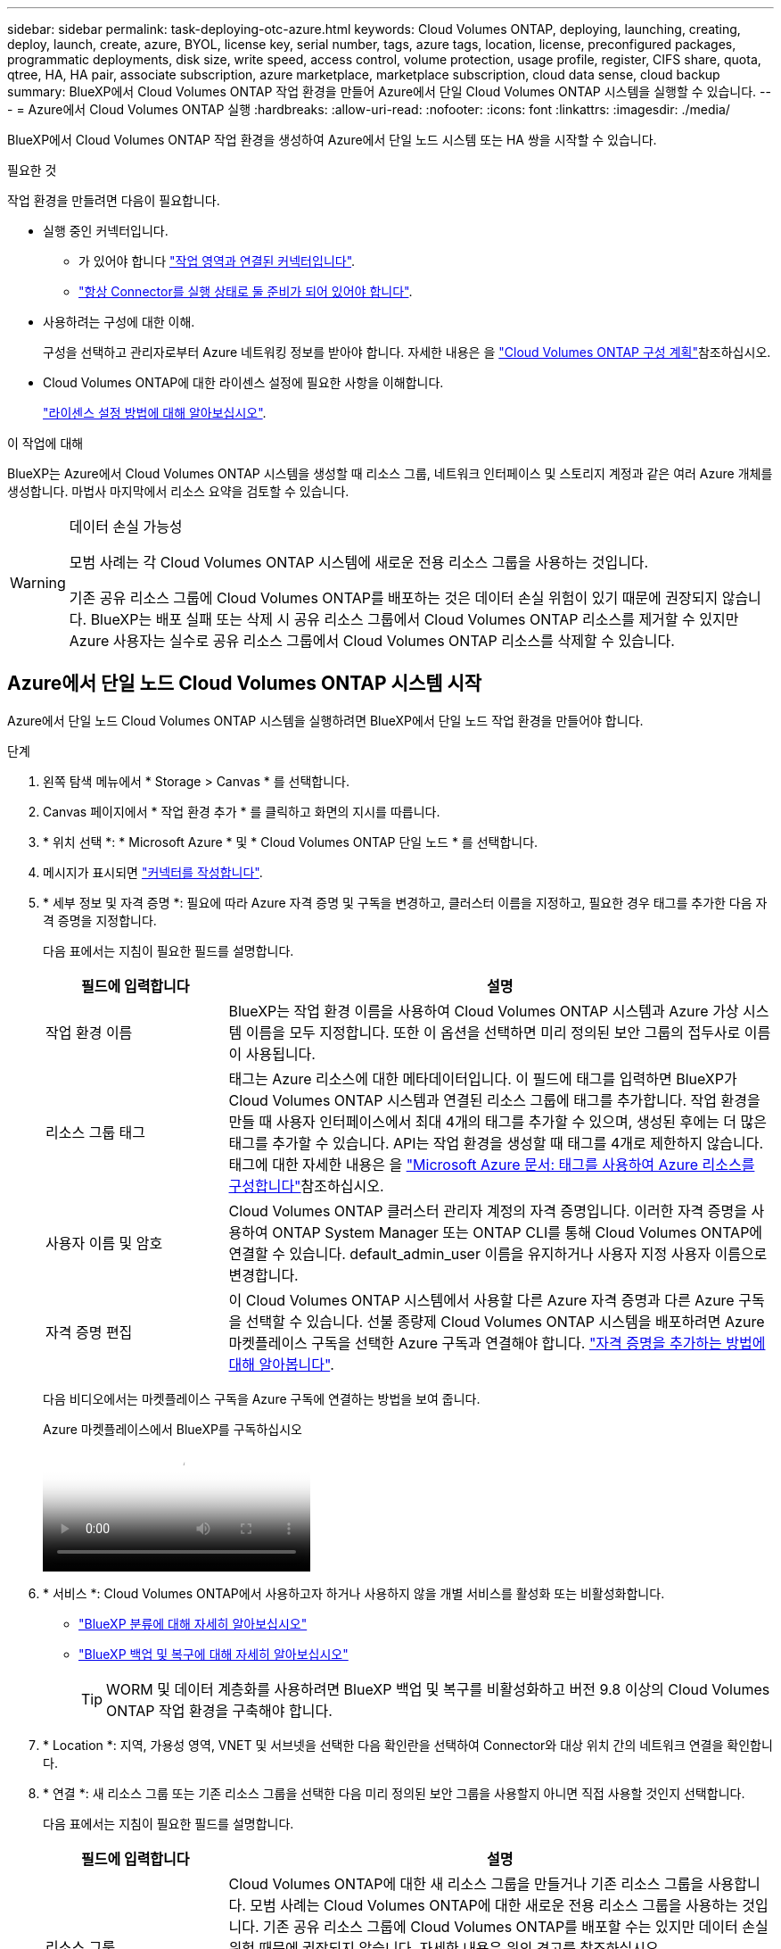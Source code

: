 ---
sidebar: sidebar 
permalink: task-deploying-otc-azure.html 
keywords: Cloud Volumes ONTAP, deploying, launching, creating, deploy, launch, create, azure, BYOL, license key, serial number, tags, azure tags, location, license, preconfigured packages, programmatic deployments, disk size, write speed, access control, volume protection, usage profile, register, CIFS share, quota, qtree, HA, HA pair, associate subscription, azure marketplace, marketplace subscription, cloud data sense, cloud backup 
summary: BlueXP에서 Cloud Volumes ONTAP 작업 환경을 만들어 Azure에서 단일 Cloud Volumes ONTAP 시스템을 실행할 수 있습니다. 
---
= Azure에서 Cloud Volumes ONTAP 실행
:hardbreaks:
:allow-uri-read: 
:nofooter: 
:icons: font
:linkattrs: 
:imagesdir: ./media/


[role="lead"]
BlueXP에서 Cloud Volumes ONTAP 작업 환경을 생성하여 Azure에서 단일 노드 시스템 또는 HA 쌍을 시작할 수 있습니다.

.필요한 것
작업 환경을 만들려면 다음이 필요합니다.

[[licensing]]
* 실행 중인 커넥터입니다.
+
** 가 있어야 합니다 https://docs.netapp.com/us-en/bluexp-setup-admin/task-quick-start-connector-azure.html["작업 영역과 연결된 커넥터입니다"^].
** https://docs.netapp.com/us-en/bluexp-setup-admin/concept-connectors.html["항상 Connector를 실행 상태로 둘 준비가 되어 있어야 합니다"^].


* 사용하려는 구성에 대한 이해.
+
구성을 선택하고 관리자로부터 Azure 네트워킹 정보를 받아야 합니다. 자세한 내용은 을 link:task-planning-your-config-azure.html["Cloud Volumes ONTAP 구성 계획"^]참조하십시오.

* Cloud Volumes ONTAP에 대한 라이센스 설정에 필요한 사항을 이해합니다.
+
link:task-set-up-licensing-azure.html["라이센스 설정 방법에 대해 알아보십시오"^].



.이 작업에 대해
BlueXP는 Azure에서 Cloud Volumes ONTAP 시스템을 생성할 때 리소스 그룹, 네트워크 인터페이스 및 스토리지 계정과 같은 여러 Azure 개체를 생성합니다. 마법사 마지막에서 리소스 요약을 검토할 수 있습니다.

[WARNING]
.데이터 손실 가능성
====
모범 사례는 각 Cloud Volumes ONTAP 시스템에 새로운 전용 리소스 그룹을 사용하는 것입니다.

기존 공유 리소스 그룹에 Cloud Volumes ONTAP를 배포하는 것은 데이터 손실 위험이 있기 때문에 권장되지 않습니다. BlueXP는 배포 실패 또는 삭제 시 공유 리소스 그룹에서 Cloud Volumes ONTAP 리소스를 제거할 수 있지만 Azure 사용자는 실수로 공유 리소스 그룹에서 Cloud Volumes ONTAP 리소스를 삭제할 수 있습니다.

====


== Azure에서 단일 노드 Cloud Volumes ONTAP 시스템 시작

Azure에서 단일 노드 Cloud Volumes ONTAP 시스템을 실행하려면 BlueXP에서 단일 노드 작업 환경을 만들어야 합니다.

.단계
. 왼쪽 탐색 메뉴에서 * Storage > Canvas * 를 선택합니다.
. [[subscribe]] Canvas 페이지에서 * 작업 환경 추가 * 를 클릭하고 화면의 지시를 따릅니다.
. * 위치 선택 *: * Microsoft Azure * 및 * Cloud Volumes ONTAP 단일 노드 * 를 선택합니다.
. 메시지가 표시되면 https://docs.netapp.com/us-en/bluexp-setup-admin/task-quick-start-connector-azure.html["커넥터를 작성합니다"^].
. * 세부 정보 및 자격 증명 *: 필요에 따라 Azure 자격 증명 및 구독을 변경하고, 클러스터 이름을 지정하고, 필요한 경우 태그를 추가한 다음 자격 증명을 지정합니다.
+
다음 표에서는 지침이 필요한 필드를 설명합니다.

+
[cols="25,75"]
|===
| 필드에 입력합니다 | 설명 


| 작업 환경 이름 | BlueXP는 작업 환경 이름을 사용하여 Cloud Volumes ONTAP 시스템과 Azure 가상 시스템 이름을 모두 지정합니다. 또한 이 옵션을 선택하면 미리 정의된 보안 그룹의 접두사로 이름이 사용됩니다. 


| 리소스 그룹 태그 | 태그는 Azure 리소스에 대한 메타데이터입니다. 이 필드에 태그를 입력하면 BlueXP가 Cloud Volumes ONTAP 시스템과 연결된 리소스 그룹에 태그를 추가합니다. 작업 환경을 만들 때 사용자 인터페이스에서 최대 4개의 태그를 추가할 수 있으며, 생성된 후에는 더 많은 태그를 추가할 수 있습니다. API는 작업 환경을 생성할 때 태그를 4개로 제한하지 않습니다. 태그에 대한 자세한 내용은 을 https://azure.microsoft.com/documentation/articles/resource-group-using-tags/["Microsoft Azure 문서: 태그를 사용하여 Azure 리소스를 구성합니다"^]참조하십시오. 


| 사용자 이름 및 암호 | Cloud Volumes ONTAP 클러스터 관리자 계정의 자격 증명입니다. 이러한 자격 증명을 사용하여 ONTAP System Manager 또는 ONTAP CLI를 통해 Cloud Volumes ONTAP에 연결할 수 있습니다. default_admin_user 이름을 유지하거나 사용자 지정 사용자 이름으로 변경합니다. 


| [[video]] 자격 증명 편집 | 이 Cloud Volumes ONTAP 시스템에서 사용할 다른 Azure 자격 증명과 다른 Azure 구독을 선택할 수 있습니다. 선불 종량제 Cloud Volumes ONTAP 시스템을 배포하려면 Azure 마켓플레이스 구독을 선택한 Azure 구독과 연결해야 합니다. https://docs.netapp.com/us-en/bluexp-setup-admin/task-adding-azure-accounts.html["자격 증명을 추가하는 방법에 대해 알아봅니다"^]. 
|===
+
다음 비디오에서는 마켓플레이스 구독을 Azure 구독에 연결하는 방법을 보여 줍니다.

+
.Azure 마켓플레이스에서 BlueXP를 구독하십시오
video::b7e97509-2ecf-4fa0-b39b-b0510109a318[panopto]
. * 서비스 *: Cloud Volumes ONTAP에서 사용하고자 하거나 사용하지 않을 개별 서비스를 활성화 또는 비활성화합니다.
+
** https://docs.netapp.com/us-en/bluexp-classification/concept-cloud-compliance.html["BlueXP 분류에 대해 자세히 알아보십시오"^]
** https://docs.netapp.com/us-en/bluexp-backup-recovery/concept-backup-to-cloud.html["BlueXP 백업 및 복구에 대해 자세히 알아보십시오"^]
+

TIP: WORM 및 데이터 계층화를 사용하려면 BlueXP 백업 및 복구를 비활성화하고 버전 9.8 이상의 Cloud Volumes ONTAP 작업 환경을 구축해야 합니다.



. * Location *: 지역, 가용성 영역, VNET 및 서브넷을 선택한 다음 확인란을 선택하여 Connector와 대상 위치 간의 네트워크 연결을 확인합니다.
. * 연결 *: 새 리소스 그룹 또는 기존 리소스 그룹을 선택한 다음 미리 정의된 보안 그룹을 사용할지 아니면 직접 사용할 것인지 선택합니다.
+
다음 표에서는 지침이 필요한 필드를 설명합니다.

+
[cols="25,75"]
|===
| 필드에 입력합니다 | 설명 


| 리소스 그룹  a| 
Cloud Volumes ONTAP에 대한 새 리소스 그룹을 만들거나 기존 리소스 그룹을 사용합니다. 모범 사례는 Cloud Volumes ONTAP에 대한 새로운 전용 리소스 그룹을 사용하는 것입니다. 기존 공유 리소스 그룹에 Cloud Volumes ONTAP를 배포할 수는 있지만 데이터 손실 위험 때문에 권장되지 않습니다. 자세한 내용은 위의 경고를 참조하십시오.


TIP: 사용 중인 Azure 계정에 가 있는 경우 https://docs.netapp.com/us-en/bluexp-setup-admin/reference-permissions-azure.html["필수 권한"^], BlueXP는 배포 실패 또는 삭제 시 리소스 그룹에서 Cloud Volumes ONTAP 리소스를 제거합니다.



| 보안 그룹을 생성했습니다  a| 
BlueXP에서 보안 그룹을 생성하도록 하면 트래픽을 허용하는 방법을 선택해야 합니다.

** 선택한 VNET만 * 을 선택한 경우 인바운드 트래픽의 소스는 선택한 VNET의 서브넷 범위와 커넥터가 상주하는 VNET의 서브넷 범위입니다. 이 옵션을 선택하는 것이 좋습니다.
** All VNets * 를 선택한 경우 인바운드 트래픽의 소스는 0.0.0.0/0 IP 범위입니다.




| 기존 항목 사용 | 기존 보안 그룹을 선택하는 경우 Cloud Volumes ONTAP 요구 사항을 충족해야 합니다. link:https://docs.netapp.com/us-en/bluexp-cloud-volumes-ontap/reference-networking-azure.html#security-group-rules["기본 보안 그룹을 봅니다"^]. 
|===
. * 충전 방법 및 NSS 계정 *: 이 시스템에서 사용할 충전 옵션을 지정한 다음 NetApp Support 사이트 계정을 지정합니다.
+
** link:concept-licensing.html["Cloud Volumes ONTAP의 라이센스 옵션에 대해 자세히 알아보십시오"^].
** link:task-set-up-licensing-azure.html["라이센스 설정 방법에 대해 알아보십시오"^].


. * 사전 구성된 패키지 *: 패키지 중 하나를 선택하여 Cloud Volumes ONTAP 시스템을 신속하게 배포하거나 * 고유한 구성 만들기 * 를 클릭합니다.
+
패키지 중 하나를 선택하는 경우 볼륨을 지정한 다음 구성을 검토 및 승인하기만 하면 됩니다.

. * 라이센스 *: 필요한 경우 Cloud Volumes ONTAP 버전을 변경하고 가상 머신 유형을 선택합니다.
+

NOTE: 선택한 버전에 대해 최신 출시 후보, 일반 가용성 또는 패치 릴리스를 사용할 수 있는 경우 BlueXP는 작업 환경을 만들 때 시스템을 해당 버전으로 업데이트합니다. 예를 들어, Cloud Volumes ONTAP 9.13.1 및 9.13.1 P4를 사용할 수 있는 경우 업데이트가 발생합니다. 9.13에서 9.14와 같이 릴리스 간에 업데이트가 발생하지 않습니다.

. *Azure Marketplace에서 구독 *: BlueXP가 Cloud Volumes ONTAP의 프로그래밍 방식 배포를 활성화할 수 없는 경우 이 페이지가 표시됩니다. 화면에 나열된 단계를 따릅니다. https://learn.microsoft.com/en-us/marketplace/programmatic-deploy-of-marketplace-products["마켓플레이스 제품의 프로그래밍 방식 배포"^] 자세한 내용은 을 참조하십시오.
. * 기본 스토리지 리소스 *: 초기 애그리게이트의 설정(디스크 유형, 각 디스크의 크기, Blob 스토리지까지 데이터 계층화 활성화 여부)을 선택합니다.
+
다음 사항에 유의하십시오.

+
** 디스크 유형은 초기 볼륨입니다. 이후 볼륨에 대해 다른 디스크 유형을 선택할 수 있습니다.
** 디스크 크기는 초기 애그리게이트의 모든 디스크와 간단한 프로비저닝 옵션을 사용할 때 BlueXP가 생성하는 추가 애그리게이트에서 사용됩니다. 고급 할당 옵션을 사용하여 다른 디스크 크기를 사용하는 애그리게이트를 생성할 수 있습니다.
+
디스크 유형 및 크기 선택에 대한 도움말은 을 link:https://docs.netapp.com/us-en/bluexp-cloud-volumes-ontap/task-planning-your-config-azure.html#size-your-system-in-azure["Azure에서 시스템 사이징"^]참조하십시오.

** 볼륨을 생성하거나 편집할 때 특정 볼륨 계층화 정책을 선택할 수 있습니다.
** 데이터 계층화를 사용하지 않는 경우, 후속 애그리게이트에서 이 기능을 사용하도록 설정할 수 있습니다.
+
link:concept-data-tiering.html["데이터 계층화에 대해 자세히 알아보십시오"^].



. * 쓰기 속도 및 WORM *:
+
.. 필요한 경우 * Normal * (정상 *) 또는 * High * (높음 *) 쓰기 속도를 선택합니다.
+
link:concept-write-speed.html["쓰기 속도에 대해 자세히 알아보십시오"^].

.. 필요한 경우 WORM(Write Once, Read Many) 스토리지를 활성화합니다.
+
이 옵션은 특정 VM 유형에만 사용할 수 있습니다. 지원되는 VM 유형을 확인하려면 을 link:https://docs.netapp.com/us-en/cloud-volumes-ontap-relnotes/reference-configs-azure.html#ha-pairs["HA Pair에 대한 라이센스에서 지원되는 구성"^]참조하십시오.

+
Cloud Volumes ONTAP 9.7 이하 버전에서 데이터 계층화가 활성화된 경우 WORM을 사용할 수 없습니다. WORM 및 계층화를 활성화한 후에는 Cloud Volumes ONTAP 9.8로의 되돌리기 또는 다운그레이드가 차단됩니다.

+
link:concept-worm.html["WORM 스토리지에 대해 자세히 알아보십시오"^].

.. WORM 스토리지를 활성화한 경우 보존 기간을 선택합니다.


. * 볼륨 생성 *: 새 볼륨에 대한 세부 정보를 입력하거나 * 건너뛰기 * 를 클릭합니다.
+
link:concept-client-protocols.html["지원되는 클라이언트 프로토콜 및 버전에 대해 알아보십시오"^].

+
이 페이지의 일부 필드는 설명이 필요 없습니다. 다음 표에서는 지침이 필요한 필드를 설명합니다.

+
[cols="25,75"]
|===
| 필드에 입력합니다 | 설명 


| 크기 | 입력할 수 있는 최대 크기는 씬 프로비저닝의 사용 여부에 따라 크게 달라집니다. 이를 통해 현재 사용 가능한 물리적 스토리지보다 더 큰 볼륨을 생성할 수 있습니다. 


| 액세스 제어(NFS에만 해당) | 엑스포트 정책은 볼륨에 액세스할 수 있는 서브넷의 클라이언트를 정의합니다. 기본적으로 BlueXP는 서브넷의 모든 인스턴스에 대한 액세스를 제공하는 값을 입력합니다. 


| 권한 및 사용자/그룹(CIFS 전용) | 이러한 필드를 사용하면 사용자 및 그룹의 공유에 대한 액세스 수준(액세스 제어 목록 또는 ACL라고도 함)을 제어할 수 있습니다. 로컬 또는 도메인 Windows 사용자 또는 그룹, UNIX 사용자 또는 그룹을 지정할 수 있습니다. 도메인 Windows 사용자 이름을 지정하는 경우 domain\username 형식을 사용하여 사용자의 도메인을 포함해야 합니다. 


| 스냅샷 정책 | 스냅샷 복사본 정책은 자동으로 생성되는 NetApp 스냅샷 복사본의 수와 빈도를 지정합니다. NetApp 스냅샷 복사본은 성능 영향이 없고 최소한의 스토리지가 필요한 시점 파일 시스템 이미지입니다. 기본 정책을 선택하거나 선택하지 않을 수 있습니다. Microsoft SQL Server의 tempdb와 같이 임시 데이터에 대해 없음을 선택할 수 있습니다. 


| 고급 옵션(NFS에만 해당) | 볼륨의 NFS 버전 선택: NFSv3 또는 NFSv4 


| 이니시에이터 그룹 및 IQN(iSCSI 전용) | iSCSI 스토리지 타겟을 LUN(논리 유닛)이라고 하며 호스트에 표준 블록 디바이스로 표시됩니다. 이니시에이터 그룹은 iSCSI 호스트 노드 이름의 테이블이며 어떤 이니시에이터가 어떤 LUN을 액세스할 수 있는지 제어합니다. iSCSI 대상은 표준 이더넷 네트워크 어댑터(NIC), 소프트웨어 이니시에이터가 있는 TCP 오프로드 엔진(TOE) 카드, 통합 네트워크 어댑터(CNA) 또는 전용 호스트 파스트 어댑터(HBA)를 통해 네트워크에 연결되며 iSCSI 공인 이름(IQN)으로 식별됩니다. iSCSI 볼륨을 생성할 때 BlueXP에서 자동으로 LUN을 생성합니다. 볼륨 당 하나의 LUN만 생성하므로 관리가 필요 없습니다. 볼륨을 생성한 후 link:task-connect-lun.html["IQN을 사용하여 호스트에서 LUN에 연결합니다"]. 
|===
+
다음 이미지는 CIFS 프로토콜에 대해 작성된 볼륨 페이지를 보여 줍니다.

+
image:screenshot_cot_vol.gif["스크린샷: Cloud Volumes ONTAP 인스턴스에 대해 작성된 볼륨 페이지를 표시합니다."]

. * CIFS 설정 *: CIFS 프로토콜을 선택한 경우 CIFS 서버를 설정합니다.
+
[cols="25,75"]
|===
| 필드에 입력합니다 | 설명 


| DNS 기본 및 보조 IP 주소 | CIFS 서버에 대한 이름 확인을 제공하는 DNS 서버의 IP 주소입니다. 나열된 DNS 서버에는 CIFS 서버가 연결할 도메인의 Active Directory LDAP 서버 및 도메인 컨트롤러를 찾는 데 필요한 서비스 위치 레코드(SRV)가 포함되어 있어야 합니다. 


| 연결할 Active Directory 도메인입니다 | CIFS 서버를 연결할 AD(Active Directory) 도메인의 FQDN입니다. 


| 도메인에 가입하도록 승인된 자격 증명입니다 | AD 도메인 내의 지정된 OU(조직 구성 단위)에 컴퓨터를 추가할 수 있는 충분한 권한이 있는 Windows 계정의 이름 및 암호입니다. 


| CIFS 서버 NetBIOS 이름입니다 | AD 도메인에서 고유한 CIFS 서버 이름입니다. 


| 조직 구성 단위 | CIFS 서버와 연결할 AD 도메인 내의 조직 단위입니다. 기본값은 CN=Computers입니다. Azure AD 도메인 서비스를 Cloud Volumes ONTAP용 AD 서버로 구성하려면 이 필드에 * OU=ADDC 컴퓨터 * 또는 * OU=ADDC 사용자 * 를 입력해야 합니다.https://docs.microsoft.com/en-us/azure/active-directory-domain-services/create-ou["Azure 설명서: Azure AD 도메인 서비스 관리 도메인에 OU(조직 구성 단위)를 만듭니다"^] 


| DNS 도메인 | SVM(Cloud Volumes ONTAP 스토리지 가상 머신)용 DNS 도메인 대부분의 경우 도메인은 AD 도메인과 동일합니다. 


| NTP 서버 | Active Directory DNS를 사용하여 NTP 서버를 구성하려면 * Active Directory 도메인 사용 * 을 선택합니다. 다른 주소를 사용하여 NTP 서버를 구성해야 하는 경우 API를 사용해야 합니다. 자세한 내용은 을 https://docs.netapp.com/us-en/bluexp-automation/index.html["BlueXP 자동화 문서"^] 참조하십시오. CIFS 서버를 생성할 때만 NTP 서버를 구성할 수 있습니다. CIFS 서버를 생성한 후에는 구성할 수 없습니다. 
|===
. * Usage Profile, Disk Type, Tiering Policy *: 스토리지 효율성 기능을 사용하도록 설정하고 필요한 경우 볼륨 계층화 정책을 변경할 것인지 선택합니다.
+
자세한 내용은 및 을 link:https://docs.netapp.com/us-en/bluexp-cloud-volumes-ontap/task-planning-your-config-azure.html#choose-a-volume-usage-profile["볼륨 사용 프로필 이해"^] link:concept-data-tiering.html["데이터 계층화 개요"^]참조하십시오.

. * 검토 및 승인 *: 선택 사항을 검토 및 확인합니다.
+
.. 구성에 대한 세부 정보를 검토합니다.
.. BlueXP가 구매할 지원 및 Azure 리소스에 대한 세부 정보를 검토하려면 * 추가 정보 * 를 클릭합니다.
.. 이해함... * 확인란을 선택합니다.
.. Go * 를 클릭합니다.




.결과
BlueXP는 Cloud Volumes ONTAP 시스템을 구축합니다. 타임라인에서 진행 상황을 추적할 수 있습니다.

Cloud Volumes ONTAP 시스템을 배포하는 데 문제가 있으면 오류 메시지를 검토합니다. 작업 환경을 선택하고 * 환경 다시 작성 * 을 클릭할 수도 있습니다.

자세한 내용은 를 참조하십시오 https://mysupport.netapp.com/site/products/all/details/cloud-volumes-ontap/guideme-tab["NetApp Cloud Volumes ONTAP 지원"^].

.작업을 마친 후
* CIFS 공유를 프로비저닝한 경우 파일 및 폴더에 대한 사용자 또는 그룹 권한을 제공하고 해당 사용자가 공유를 액세스하고 파일을 생성할 수 있는지 확인합니다.
* 볼륨에 할당량을 적용하려면 ONTAP System Manager 또는 ONTAP CLI를 사용하십시오.
+
할당량을 사용하면 사용자, 그룹 또는 qtree가 사용하는 파일 수와 디스크 공간을 제한하거나 추적할 수 있습니다.





== Azure에서 Cloud Volumes ONTAP HA 쌍 시작

Azure에서 Cloud Volumes ONTAP HA 쌍을 실행하려면 BlueXP에서 HA 작업 환경을 만들어야 합니다.

.단계
. 왼쪽 탐색 메뉴에서 * Storage > Canvas * 를 선택합니다.
. [[subscribe]] Canvas 페이지에서 * 작업 환경 추가 * 를 클릭하고 화면의 지시를 따릅니다.
. 메시지가 표시되면 https://docs.netapp.com/us-en/bluexp-setup-admin/task-quick-start-connector-azure.html["커넥터를 작성합니다"^].
. * 세부 정보 및 자격 증명 *: 필요에 따라 Azure 자격 증명 및 구독을 변경하고, 클러스터 이름을 지정하고, 필요한 경우 태그를 추가한 다음 자격 증명을 지정합니다.
+
다음 표에서는 지침이 필요한 필드를 설명합니다.

+
[cols="25,75"]
|===
| 필드에 입력합니다 | 설명 


| 작업 환경 이름 | BlueXP는 작업 환경 이름을 사용하여 Cloud Volumes ONTAP 시스템과 Azure 가상 시스템 이름을 모두 지정합니다. 또한 이 옵션을 선택하면 미리 정의된 보안 그룹의 접두사로 이름이 사용됩니다. 


| 리소스 그룹 태그 | 태그는 Azure 리소스에 대한 메타데이터입니다. 이 필드에 태그를 입력하면 BlueXP가 Cloud Volumes ONTAP 시스템과 연결된 리소스 그룹에 태그를 추가합니다. 작업 환경을 만들 때 사용자 인터페이스에서 최대 4개의 태그를 추가할 수 있으며, 생성된 후에는 더 많은 태그를 추가할 수 있습니다. API는 작업 환경을 생성할 때 태그를 4개로 제한하지 않습니다. 태그에 대한 자세한 내용은 을 https://azure.microsoft.com/documentation/articles/resource-group-using-tags/["Microsoft Azure 문서: 태그를 사용하여 Azure 리소스를 구성합니다"^]참조하십시오. 


| 사용자 이름 및 암호 | Cloud Volumes ONTAP 클러스터 관리자 계정의 자격 증명입니다. 이러한 자격 증명을 사용하여 ONTAP System Manager 또는 ONTAP CLI를 통해 Cloud Volumes ONTAP에 연결할 수 있습니다. default_admin_user 이름을 유지하거나 사용자 지정 사용자 이름으로 변경합니다. 


| [[video]] 자격 증명 편집 | 이 Cloud Volumes ONTAP 시스템에서 사용할 다른 Azure 자격 증명과 다른 Azure 구독을 선택할 수 있습니다. 선불 종량제 Cloud Volumes ONTAP 시스템을 배포하려면 Azure 마켓플레이스 구독을 선택한 Azure 구독과 연결해야 합니다. https://docs.netapp.com/us-en/bluexp-setup-admin/task-adding-azure-accounts.html["자격 증명을 추가하는 방법에 대해 알아봅니다"^]. 
|===
+
다음 비디오에서는 마켓플레이스 구독을 Azure 구독에 연결하는 방법을 보여 줍니다.

+
.Azure 마켓플레이스에서 BlueXP를 구독하십시오
video::b7e97509-2ecf-4fa0-b39b-b0510109a318[panopto]
. * 서비스 *: Cloud Volumes ONTAP와 함께 사용할 것인지 여부에 따라 개별 서비스를 활성화 또는 비활성화합니다.
+
Cloud Volumes ONTAP 9.15.1부터 VM 인스턴스를 LRS(Local-Redundant Storage) 단일 가용 영역에 배포할 수 있습니다. 또한 `Microsoft.Compute/VMOrchestratorZonalMultiFD` 구독에 대해 기능을 활성화해야 합니다. 이 기능을 사용하면 동일한 가용 영역에 고가용성(HA) 쌍을 쉽게 구축할 수 있습니다. link:task-saz-feature.html["단일 가용 영역에 대해 VMOrchestrator ZonalMultiFD를 사용하도록 설정합니다"]및 link:task-azure-high-availability-mode.html["Azure에서 고가용성 모드를 활성화합니다"]을 참조하십시오.

+
** https://docs.netapp.com/us-en/bluexp-classification/concept-cloud-compliance.html["BlueXP 분류에 대해 자세히 알아보십시오"^]
** https://docs.netapp.com/us-en/bluexp-backup-recovery/concept-backup-to-cloud.html["BlueXP 백업 및 복구에 대해 자세히 알아보십시오"^]
+

TIP: WORM 및 데이터 계층화를 사용하려면 BlueXP 백업 및 복구를 비활성화하고 버전 9.8 이상의 Cloud Volumes ONTAP 작업 환경을 구축해야 합니다.



. * HA 구축 모델 *:
+
.. 단일 가용성 영역 * 또는 * 다중 가용성 영역 * 을 선택합니다.
+
*** 단일 가용 영역의 경우 Azure 지역, 가용 영역, VNet 및 서브넷을 선택합니다. Cloud Volumes ONTAP 9.15.1부터 단일 가용 영역에 VM 인스턴스를 설치할 수 있습니다. 이 모드를 지원하는 지역을 선택해야 합니다. 사용자가 선택한 지역이 영역 배포를 지원하지 않는 경우 이전 LRS의 비영역 배포 모델을 따릅니다.
+
이 배포 모드 및 지원되는 Azure 영역에 대한 자세한 내용은 https://learn.microsoft.com/en-us/azure/virtual-machine-scale-sets/["Microsoft Azure 설명서: Virtual Machine Scale Sets 설명서"^] 및 을 참조하십시오 https://azure.microsoft.com/en-us/explore/global-infrastructure/products-by-region/["Microsoft Azure 웹 사이트: 지역별 제품"^].

*** 여러 가용 영역의 경우 지역, VNet, 서브넷, 노드 1의 영역, 노드 2의 영역을 선택합니다.


.. 네트워크 연결을 확인했습니다. * 확인란을 선택합니다.


. * 연결 *: 새 리소스 그룹 또는 기존 리소스 그룹을 선택한 다음 미리 정의된 보안 그룹을 사용할지 아니면 직접 사용할 것인지 선택합니다.
+
다음 표에서는 지침이 필요한 필드를 설명합니다.

+
[cols="25,75"]
|===
| 필드에 입력합니다 | 설명 


| 리소스 그룹  a| 
Cloud Volumes ONTAP에 대한 새 리소스 그룹을 만들거나 기존 리소스 그룹을 사용합니다. 모범 사례는 Cloud Volumes ONTAP에 대한 새로운 전용 리소스 그룹을 사용하는 것입니다. 기존 공유 리소스 그룹에 Cloud Volumes ONTAP를 배포할 수는 있지만 데이터 손실 위험 때문에 권장되지 않습니다. 자세한 내용은 위의 경고를 참조하십시오.

Azure에 구축하는 각 Cloud Volumes ONTAP HA 쌍에 대해 전용 리소스 그룹을 사용해야 합니다. 리소스 그룹에서는 하나의 HA 쌍만 지원됩니다. Azure 리소스 그룹에 두 번째 Cloud Volumes ONTAP HA 쌍을 배포하려고 하면 BlueXP에서 연결 문제가 발생합니다.


TIP: 사용 중인 Azure 계정에 가 있는 경우 https://docs.netapp.com/us-en/bluexp-setup-admin/reference-permissions-azure.html["필수 권한"^], BlueXP는 배포 실패 또는 삭제 시 리소스 그룹에서 Cloud Volumes ONTAP 리소스를 제거합니다.



| 보안 그룹을 생성했습니다  a| 
BlueXP에서 보안 그룹을 생성하도록 하면 트래픽을 허용하는 방법을 선택해야 합니다.

** 선택한 VNET만 * 을 선택한 경우 인바운드 트래픽의 소스는 선택한 VNET의 서브넷 범위와 커넥터가 상주하는 VNET의 서브넷 범위입니다. 이 옵션을 선택하는 것이 좋습니다.
** All VNets * 를 선택한 경우 인바운드 트래픽의 소스는 0.0.0.0/0 IP 범위입니다.




| 기존 항목 사용 | 기존 보안 그룹을 선택하는 경우 Cloud Volumes ONTAP 요구 사항을 충족해야 합니다. link:https://docs.netapp.com/us-en/bluexp-cloud-volumes-ontap/reference-networking-azure.html#security-group-rules["기본 보안 그룹을 봅니다"^]. 
|===
. * 충전 방법 및 NSS 계정 *: 이 시스템에서 사용할 충전 옵션을 지정한 다음 NetApp Support 사이트 계정을 지정합니다.
+
** link:concept-licensing.html["Cloud Volumes ONTAP의 라이센스 옵션에 대해 자세히 알아보십시오"^].
** link:task-set-up-licensing-azure.html["라이센스 설정 방법에 대해 알아보십시오"^].


. 사전 구성된 패키지 *: Cloud Volumes ONTAP 시스템을 신속하게 배포하려면 패키지 중 하나를 선택하거나 * 구성 변경 * 을 클릭합니다.
+
패키지 중 하나를 선택하는 경우 볼륨을 지정한 다음 구성을 검토 및 승인하기만 하면 됩니다.

. * 라이선스 *: 필요에 따라 Cloud Volumes ONTAP 버전을 변경하고 가상 머신 유형을 선택합니다.
+

NOTE: 선택한 버전에 대해 최신 출시 후보, 일반 가용성 또는 패치 릴리스를 사용할 수 있는 경우 BlueXP는 작업 환경을 만들 때 시스템을 해당 버전으로 업데이트합니다. 예를 들어, Cloud Volumes ONTAP 9.13.1 및 9.13.1 P4를 사용할 수 있는 경우 업데이트가 발생합니다. 9.13에서 9.14와 같이 릴리스 간에 업데이트가 발생하지 않습니다.

. * Azure Marketplace * 구독: BlueXP가 Cloud Volumes ONTAP의 프로그래밍 방식 배포를 활성화할 수 없는 경우 다음 단계를 따르십시오.
. * 기본 스토리지 리소스 *: 초기 애그리게이트의 설정(디스크 유형, 각 디스크의 크기, Blob 스토리지까지 데이터 계층화 활성화 여부)을 선택합니다.
+
다음 사항에 유의하십시오.

+
** 디스크 크기는 초기 애그리게이트의 모든 디스크와 간단한 프로비저닝 옵션을 사용할 때 BlueXP가 생성하는 추가 애그리게이트에서 사용됩니다. 고급 할당 옵션을 사용하여 다른 디스크 크기를 사용하는 애그리게이트를 생성할 수 있습니다.
+
디스크 크기 선택에 대한 자세한 내용은 을 link:https://docs.netapp.com/us-en/bluexp-cloud-volumes-ontap/task-planning-your-config-azure.html#size-your-system-in-azure["Azure에서 시스템 크기 조정"^]참조하십시오.

** 볼륨을 생성하거나 편집할 때 특정 볼륨 계층화 정책을 선택할 수 있습니다.
** 데이터 계층화를 사용하지 않는 경우, 후속 애그리게이트에서 이 기능을 사용하도록 설정할 수 있습니다.
+
link:concept-data-tiering.html["데이터 계층화에 대해 자세히 알아보십시오"^].



. * 쓰기 속도 및 WORM *:
+
.. 필요한 경우 * Normal * (정상 *) 또는 * High * (높음 *) 쓰기 속도를 선택합니다.
+
link:concept-write-speed.html["쓰기 속도에 대해 자세히 알아보십시오"^].

.. 필요한 경우 WORM(Write Once, Read Many) 스토리지를 활성화합니다.
+
이 옵션은 특정 VM 유형에만 사용할 수 있습니다. 지원되는 VM 유형을 확인하려면 을 link:https://docs.netapp.com/us-en/cloud-volumes-ontap-relnotes/reference-configs-azure.html#ha-pairs["HA Pair에 대한 라이센스에서 지원되는 구성"^]참조하십시오.

+
Cloud Volumes ONTAP 9.7 이하 버전에서 데이터 계층화가 활성화된 경우 WORM을 사용할 수 없습니다. WORM 및 계층화를 활성화한 후에는 Cloud Volumes ONTAP 9.8로의 되돌리기 또는 다운그레이드가 차단됩니다.

+
link:concept-worm.html["WORM 스토리지에 대해 자세히 알아보십시오"^].

.. WORM 스토리지를 활성화한 경우 보존 기간을 선택합니다.


. * 스토리지와 WORM * 에 대한 보안 통신: Azure 스토리지 계정에 대한 HTTPS 연결을 사용하도록 설정하고 필요한 경우 WORM(Write Once, Read Many) 스토리지를 활성화할지 여부를 선택합니다.
+
HTTPS 연결은 Cloud Volumes ONTAP 9.7 HA 쌍에서 Azure 페이지 blob 저장소 계정에 연결됩니다. 이 옵션을 설정하면 쓰기 성능에 영향을 줄 수 있습니다. 작업 환경을 만든 후에는 설정을 변경할 수 없습니다.

+
link:concept-worm.html["WORM 스토리지에 대해 자세히 알아보십시오"^].

+
데이터 계층화가 설정된 경우 WORM을 설정할 수 없습니다.

+
link:concept-worm.html["WORM 스토리지에 대해 자세히 알아보십시오"^].

. * 볼륨 생성 *: 새 볼륨에 대한 세부 정보를 입력하거나 * 건너뛰기 * 를 클릭합니다.
+
link:concept-client-protocols.html["지원되는 클라이언트 프로토콜 및 버전에 대해 알아보십시오"^].

+
이 페이지의 일부 필드는 설명이 필요 없습니다. 다음 표에서는 지침이 필요한 필드를 설명합니다.

+
[cols="25,75"]
|===
| 필드에 입력합니다 | 설명 


| 크기 | 입력할 수 있는 최대 크기는 씬 프로비저닝의 사용 여부에 따라 크게 달라집니다. 이를 통해 현재 사용 가능한 물리적 스토리지보다 더 큰 볼륨을 생성할 수 있습니다. 


| 액세스 제어(NFS에만 해당) | 엑스포트 정책은 볼륨에 액세스할 수 있는 서브넷의 클라이언트를 정의합니다. 기본적으로 BlueXP는 서브넷의 모든 인스턴스에 대한 액세스를 제공하는 값을 입력합니다. 


| 권한 및 사용자/그룹(CIFS 전용) | 이러한 필드를 사용하면 사용자 및 그룹의 공유에 대한 액세스 수준(액세스 제어 목록 또는 ACL라고도 함)을 제어할 수 있습니다. 로컬 또는 도메인 Windows 사용자 또는 그룹, UNIX 사용자 또는 그룹을 지정할 수 있습니다. 도메인 Windows 사용자 이름을 지정하는 경우 domain\username 형식을 사용하여 사용자의 도메인을 포함해야 합니다. 


| 스냅샷 정책 | 스냅샷 복사본 정책은 자동으로 생성되는 NetApp 스냅샷 복사본의 수와 빈도를 지정합니다. NetApp 스냅샷 복사본은 성능 영향이 없고 최소한의 스토리지가 필요한 시점 파일 시스템 이미지입니다. 기본 정책을 선택하거나 선택하지 않을 수 있습니다. Microsoft SQL Server의 tempdb와 같이 임시 데이터에 대해 없음을 선택할 수 있습니다. 


| 고급 옵션(NFS에만 해당) | 볼륨의 NFS 버전 선택: NFSv3 또는 NFSv4 


| 이니시에이터 그룹 및 IQN(iSCSI 전용) | iSCSI 스토리지 타겟을 LUN(논리 유닛)이라고 하며 호스트에 표준 블록 디바이스로 표시됩니다. 이니시에이터 그룹은 iSCSI 호스트 노드 이름의 테이블이며 어떤 이니시에이터가 어떤 LUN을 액세스할 수 있는지 제어합니다. iSCSI 대상은 표준 이더넷 네트워크 어댑터(NIC), 소프트웨어 이니시에이터가 있는 TCP 오프로드 엔진(TOE) 카드, 통합 네트워크 어댑터(CNA) 또는 전용 호스트 파스트 어댑터(HBA)를 통해 네트워크에 연결되며 iSCSI 공인 이름(IQN)으로 식별됩니다. iSCSI 볼륨을 생성할 때 BlueXP에서 자동으로 LUN을 생성합니다. 볼륨 당 하나의 LUN만 생성하므로 관리가 필요 없습니다. 볼륨을 생성한 후 link:task-connect-lun.html["IQN을 사용하여 호스트에서 LUN에 연결합니다"]. 
|===
+
다음 이미지는 CIFS 프로토콜에 대해 작성된 볼륨 페이지를 보여 줍니다.

+
image:screenshot_cot_vol.gif["스크린샷: Cloud Volumes ONTAP 인스턴스에 대해 작성된 볼륨 페이지를 표시합니다."]

. * CIFS 설정 *: CIFS 프로토콜을 선택한 경우 CIFS 서버를 설정합니다.
+
[cols="25,75"]
|===
| 필드에 입력합니다 | 설명 


| DNS 기본 및 보조 IP 주소 | CIFS 서버에 대한 이름 확인을 제공하는 DNS 서버의 IP 주소입니다. 나열된 DNS 서버에는 CIFS 서버가 연결할 도메인의 Active Directory LDAP 서버 및 도메인 컨트롤러를 찾는 데 필요한 서비스 위치 레코드(SRV)가 포함되어 있어야 합니다. 


| 연결할 Active Directory 도메인입니다 | CIFS 서버를 연결할 AD(Active Directory) 도메인의 FQDN입니다. 


| 도메인에 가입하도록 승인된 자격 증명입니다 | AD 도메인 내의 지정된 OU(조직 구성 단위)에 컴퓨터를 추가할 수 있는 충분한 권한이 있는 Windows 계정의 이름 및 암호입니다. 


| CIFS 서버 NetBIOS 이름입니다 | AD 도메인에서 고유한 CIFS 서버 이름입니다. 


| 조직 구성 단위 | CIFS 서버와 연결할 AD 도메인 내의 조직 단위입니다. 기본값은 CN=Computers입니다. Azure AD 도메인 서비스를 Cloud Volumes ONTAP용 AD 서버로 구성하려면 이 필드에 * OU=ADDC 컴퓨터 * 또는 * OU=ADDC 사용자 * 를 입력해야 합니다.https://docs.microsoft.com/en-us/azure/active-directory-domain-services/create-ou["Azure 설명서: Azure AD 도메인 서비스 관리 도메인에 OU(조직 구성 단위)를 만듭니다"^] 


| DNS 도메인 | SVM(Cloud Volumes ONTAP 스토리지 가상 머신)용 DNS 도메인 대부분의 경우 도메인은 AD 도메인과 동일합니다. 


| NTP 서버 | Active Directory DNS를 사용하여 NTP 서버를 구성하려면 * Active Directory 도메인 사용 * 을 선택합니다. 다른 주소를 사용하여 NTP 서버를 구성해야 하는 경우 API를 사용해야 합니다. 자세한 내용은 을 https://docs.netapp.com/us-en/bluexp-automation/index.html["BlueXP 자동화 문서"^] 참조하십시오. CIFS 서버를 생성할 때만 NTP 서버를 구성할 수 있습니다. CIFS 서버를 생성한 후에는 구성할 수 없습니다. 
|===
. * Usage Profile, Disk Type, Tiering Policy *: 스토리지 효율성 기능을 사용하도록 설정하고 필요한 경우 볼륨 계층화 정책을 변경할 것인지 선택합니다.
+
자세한 내용은 및 을 link:https://docs.netapp.com/us-en/bluexp-cloud-volumes-ontap/task-planning-your-config-azure.html#choose-a-volume-usage-profile["볼륨 사용 프로필을 선택합니다"^] link:concept-data-tiering.html["데이터 계층화 개요"^]참조하십시오.

. * 검토 및 승인 *: 선택 사항을 검토 및 확인합니다.
+
.. 구성에 대한 세부 정보를 검토합니다.
.. BlueXP가 구매할 지원 및 Azure 리소스에 대한 세부 정보를 검토하려면 * 추가 정보 * 를 클릭합니다.
.. 이해함... * 확인란을 선택합니다.
.. Go * 를 클릭합니다.




.결과
BlueXP는 Cloud Volumes ONTAP 시스템을 구축합니다. 타임라인에서 진행 상황을 추적할 수 있습니다.

Cloud Volumes ONTAP 시스템을 배포하는 데 문제가 있으면 오류 메시지를 검토합니다. 작업 환경을 선택하고 * 환경 다시 작성 * 을 클릭할 수도 있습니다.

자세한 내용은 를 참조하십시오 https://mysupport.netapp.com/site/products/all/details/cloud-volumes-ontap/guideme-tab["NetApp Cloud Volumes ONTAP 지원"^].

.작업을 마친 후
* CIFS 공유를 프로비저닝한 경우 파일 및 폴더에 대한 사용자 또는 그룹 권한을 제공하고 해당 사용자가 공유를 액세스하고 파일을 생성할 수 있는지 확인합니다.
* 볼륨에 할당량을 적용하려면 ONTAP System Manager 또는 ONTAP CLI를 사용하십시오.
+
할당량을 사용하면 사용자, 그룹 또는 qtree가 사용하는 파일 수와 디스크 공간을 제한하거나 추적할 수 있습니다.



